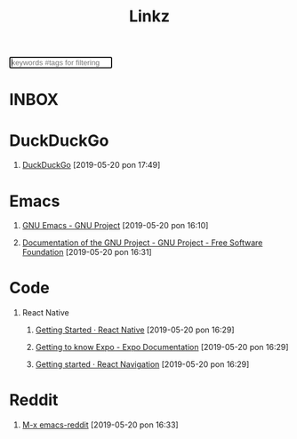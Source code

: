 #+TITLE: Linkz
#+HTML_DOCTYPE: html5
#+OPTIONS: toc:1 num:nil val:nil html-style:nil H:1 ^:nil
#+HTML_HEAD: <link rel="stylesheet" href="css/theme.css">
#+HTML_HEAD: <script src="js/jquery-3.6.0.min.js"></script>
#+HTML_HEAD: <script src="js/smooth-scroll.js"></script>
#+HTML_HEAD: <script src="js/main.js"></script>
#+HTML: <input id="search" placeholder="keywords #tags for filtering" autofocus>
#+HTML_CONTAINER: wrapper
#+HTML_CONTAINER_CLASS: cntclass

* INBOX
* DuckDuckGo
** [[https://duckduckgo.com/][DuckDuckGo]] [2019-05-20 pon 17:49]
* Emacs
** [[https://www.gnu.org/software/emacs/][GNU Emacs - GNU Project]] [2019-05-20 pon 16:10]
** [[https://www.gnu.org/doc/doc.en.html][Documentation of the GNU Project - GNU Project - Free Software Foundation]] [2019-05-20 pon 16:31]
* Code
** React Native
*** [[https://facebook.github.io/react-native/docs/getting-started][Getting Started · React Native]] [2019-05-20 pon 16:29]
*** [[https://docs.expo.io/versions/latest/][Getting to know Expo - Expo Documentation]] [2019-05-20 pon 16:29]
*** [[https://reactnavigation.org/docs/en/getting-started.html][Getting started · React Navigation]] [2019-05-20 pon 16:29]
* Reddit
** [[https://www.reddit.com/r/emacs][M-x emacs-reddit]] [2019-05-20 pon 16:33]

* COMMENT Local variables
# Local variables:
# eval: (add-hook 'after-save-hook (lambda () (org-html-export-to-html t)) t t)
# end:






